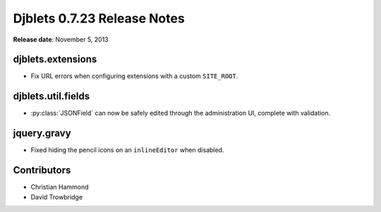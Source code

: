 ============================
Djblets 0.7.23 Release Notes
============================

**Release date**: November 5, 2013


djblets.extensions
==================

* Fix URL errors when configuring extensions with a custom ``SITE_ROOT``.


djblets.util.fields
===================

* :py:class:`JSONField` can now be safely edited through the
  administration UI, complete with validation.


jquery.gravy
============

* Fixed hiding the pencil icons on an ``inlineEditor`` when disabled.


Contributors
============

* Christian Hammond
* David Trowbridge
